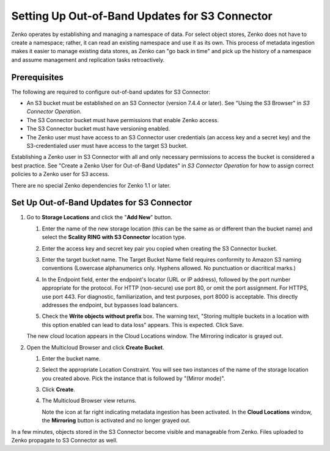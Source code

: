 .. _set_up_s3c_oob:

Setting Up Out-of-Band Updates for S3 Connector
===============================================

Zenko operates by establishing and managing a namespace of data. For select
object stores, Zenko does not have to create a namespace; rather, it can read an
existing namespace and use it as its own. This process of metadata ingestion
makes it easier to manage existing data stores, as Zenko can "go back in time"
and pick up the history of a namespace and assume management and replication
tasks retroactively. 

Prerequisites
-------------

The following are required to configure out-of-band updates for S3 Connector:

* An S3 bucket must be established on an S3 Connector (version 7.4.4 or
  later). See "Using the S3 Browser" in *S3 Connector Operation*.

* The S3 Connector bucket must have permissions that enable Zenko access.

* The S3 Connector bucket must have versioning enabled.

* The Zenko user must have access to an S3 Connector user credentials (an access
  key and a secret key) and the S3-credentialed user must have access to the
  target S3 bucket.

Establishing a Zenko user in S3 Connector with all and only necessary
permissions to access the bucket is considered a best practice. See "Create a
Zenko User for Out-of-Band Updates" in *S3 Connector Operation* for how to
assign correct policies to a Zenko user for S3 access.

There are no special Zenko dependencies for Zenko 1.1 or later. 

Set Up Out-of-Band Updates for S3 Connector
-------------------------------------------

#. Go to **Storage Locations** and click the "**Add New**" button.

   .. image:: ../Resources/Images/add_new_cloud_location.png
 
   #. Enter the name of the new storage location (this can be the same as or
      different than the bucket name) and select the **Scality RING with S3
      Connector** location type.

   #. Enter the access key and secret key pair you copied when creating the
      S3 Connector bucket. 

   #. Enter the target bucket name. The Target Bucket Name field requires
      conformity to Amazon S3 naming conventions (Lowercase alphanumerics
      only. Hyphens allowed. No punctuation or diacritical marks.) 

   #. In the Endpoint field, enter the endpoint's locator (URL or IP address),
      followed by the port number appropriate for the protocol. For HTTP
      (non-secure) use port 80, or omit the port assignment. For HTTPS, use port
      443. For diagnostic, familiarization, and test purposes, port 8000 is
      acceptable. This directly addresses the endpoint, but bypasses load
      balancers.

   #. Check the **Write objects without prefix** box. The warning text, "Storing
      multiple buckets in a location with this option enabled can lead to data
      loss" appears. This is expected. Click Save.

      .. image:: ../Resources/Images/add_new_location_dialog.png

   The new cloud location appears in the Cloud Locations window. The Mirroring
   indicator is grayed out.

   .. image:: ../Resources/Images/new_cloud_location.png

#. Open the Multicloud Browser and click **Create Bucket**.

   #. Enter the bucket name. 

   #. Select the appropriate Location Constraint. You will see two instances of
      the name of the storage location you created above. Pick the instance that
      is followed by "(Mirror mode)".

      .. image:: ../Resources/Images/create_bucket_mirror_mode.png

   #. Click **Create**.

   #. The Multicloud Browser view returns. 

      .. image:: ../Resources/Images/mirroring_enabled_indicator.png

      Note the icon at far right indicating metadata ingestion has been
      activated. In the **Cloud Locations** window, the **Mirroring** button is
      activated and no longer grayed out.

In a few minutes, objects stored in the S3 Connector become visible and
manageable from Zenko. Files uploaded to Zenko propagate to S3 Connector as
well.
